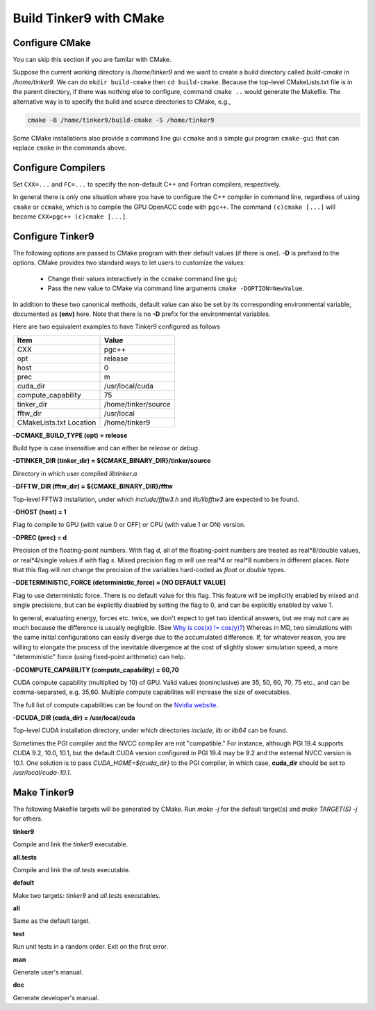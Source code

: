 Build Tinker9 with CMake
========================

Configure CMake
---------------
You can skip this section if you are familar with CMake.

Suppose the current working directory is `/home/tinker9` and we
want to create a build directory called `build-cmake` in
`/home/tinker9`. We can do ``mkdir build-cmake`` then ``cd build-cmake``.
Because the top-level CMakeLists.txt file is in the parent directory,
if there was nothing else to configure, command ``cmake ..`` would generate
the Makefile. The alternative way is to specify the build and source
directories to CMake, e.g.,

.. code-block:: bash

   cmake -B /home/tinker9/build-cmake -S /home/tinker9

Some CMake installations also provide a command line gui ``ccmake`` and a
simple gui program ``cmake-gui`` that can replace ``cmake`` in the commands
above.

Configure Compilers
-------------------
Set ``CXX=...`` and ``FC=...`` to specify the non-default C++ and Fortran
compilers, respectively.

In general there is only one situation where you have to configure the C++
compiler in command line, regardless of using ``cmake`` or ``ccmake``, which
is to compile the GPU OpenACC code with ``pgc++``. The command
``(c)cmake [...]`` will become ``CXX=pgc++ (c)cmake [...]``.

Configure Tinker9
-----------------
The following options are passed to CMake program with their default
values (if there is one). **-D** is prefixed to the options. CMake provides
two standard ways to let users to customize the values:
   - Change their values interactively in the ``ccmake`` command line gui;
   - Pass the new value to CMake via command line arguments
     ``cmake -DOPTION=NewValue``.

In addition to these two canonical methods, default value can also be set
by its corresponding environmental variable, documented as **(env)** here.
Note that there is no **-D** prefix for the environmental variables.

Here are two equivalent examples to have Tinker9 configured as follows

=======================  ===================
Item                     Value
=======================  ===================
CXX                      pgc++
opt                      release
host                     0
prec                     m
cuda_dir                 /usr/local/cuda
compute_capability       75
tinker_dir               /home/tinker/source
fftw_dir                 /usr/local
CMakeLists.txt Location  /home/tinker9
=======================  ===================

.. code-block:: bash
   :linenos:

   # use environmental variables
   CXX=pgc++ \
   opt=release host=0 prec=m \
   cuda_dir=/usr/local/cuda compute_capability=75 \
   tinker_dir=/home/tinker/source fftw_dir=/usr/local \
   cmake /home/tinker9

   # use cmake -DOPTIONS
   CXX=pgc++ cmake -S /home/tinker9 \
   -DCMAKE_BUILD_TYPE=Release -DHOST=0 -DPREC=m \
   -DCUDA_DIR=/usr/local/cuda -DCOMPUTE_CAPABILITY=75 \
   -DTINKER_DIR=/home/tinker/source -DFFTW_DIR=/usr/local


**-DCMAKE_BUILD_TYPE (opt) = release**

Build type is case insensitive and can either be `release` or `debug`.

**-DTINKER_DIR (tinker_dir) = ${CMAKE_BINARY_DIR}/tinker/source**

Directory in which user compiled `libtinker.a`.

**-DFFTW_DIR (fftw_dir) = ${CMAKE_BINARY_DIR}/fftw**

Top-level FFTW3 installation, under which
`include/fftw3.h` and `lib/libfftw3` are expected to be found.

**-DHOST (host) = 1**

Flag to compile to GPU (with value 0 or OFF) or CPU (with value 1 or ON)
version.

**-DPREC (prec) = d**

Precision of the floating-point numbers. With flag `d`, all of the
floating-point numbers are treated as real*8/double values,
or real*4/single values if with flag `s`. Mixed precision flag `m` will
use real*4 or real*8 numbers in different places. Note that this flag will
not change the precision of the variables hard-coded as `float` or `double`
types.

**-DDETERMINISTIC_FORCE (deterministic_force) = [NO DEFAULT VALUE]**

Flag to use deterministic force. There is no default value for this flag.
This feature will be implicitly enabled by mixed and single precisions, but
can be explicitly disabled by setting the flag to 0,
and can be explicitly enabled by value 1.

In general, evaluating energy, forces etc. twice, we don't expect to get
two identical answers, but we may not care as much because the difference
is usually negligible. (See
`Why is cos(x) != cos(y)? <https://isocpp.org/wiki/faq/newbie#floating-point-arith2>`_)
Whereas in MD, two simulations with the same initial configurations can
easily diverge due to the accumulated difference. If, for whatever reason,
you are willing to elongate the process of the inevitable divergence at the
cost of slightly slower simulation speed, a more "deterministic" force
(using fixed-point arithmetic) can help.

**-DCOMPUTE_CAPABILITY (compute_capability) = 60,70**

CUDA compute capability (multiplied by 10) of GPU.
Valid values (noninclusive) are 35, 50, 60, 70, 75 etc., and can be
comma-separated, e.g. 35,60.
Multiple compute capabilites will increase the size of executables.

The full list of compute capabilities can be found on the
`Nvidia website. <https://developer.nvidia.com/cuda-gpus>`_

**-DCUDA_DIR (cuda_dir) = /usr/local/cuda**

Top-level CUDA installation directory, under which directories `include`,
`lib` or `lib64` can be found.

Sometimes the PGI compiler and the NVCC compiler are not "compatible." For
instance, although PGI 19.4 supports CUDA 9.2, 10.0, 10.1, but the default
CUDA version configured in PGI 19.4 may be 9.2 and the external NVCC version
is 10.1. One solution is to pass `CUDA_HOME=${cuda_dir}` to the PGI
compiler, in which case, **cuda_dir** should be set to
`/usr/local/cuda-10.1`.

Make Tinker9
------------
The following Makefile targets will be generated by CMake.
Run `make -j` for the default target(s) and `make TARGET(S) -j` for others.

**tinker9**

Compile and link the `tinker9` executable.

**all.tests**

Compile and link the `all.tests` executable.

**default**

Make two targets: `tinker9` and `all.tests` executables.

**all**

Same as the default target.

**test**

Run unit tests in a random order. Exit on the first error.

**man**

Generate user's manual.

**doc**

Generate developer's manual.

